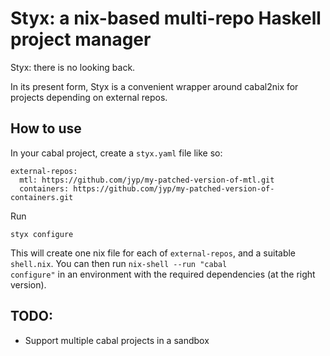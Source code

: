 * Styx: a nix-based multi-repo Haskell project manager

Styx: there is no looking back.

In its present form, Styx is a convenient wrapper around cabal2nix for
projects depending on external repos.

** How to use

In your cabal project, create a ~styx.yaml~ file like so:

#+BEGIN_EXAMPLE
external-repos:
  mtl: https://github.com/jyp/my-patched-version-of-mtl.git
  containers: https://github.com/jyp/my-patched-version-of-containers.git
#+END_EXAMPLE

Run

#+BEGIN_SRC shell
styx configure
#+END_SRC

This will create one nix file for each of ~external-repos~, and a
suitable ~shell.nix~. You can then run ~nix-shell --run "cabal
configure"~ in an environment with the required dependencies (at the
right version).

** TODO:

- Support multiple cabal projects in a sandbox

